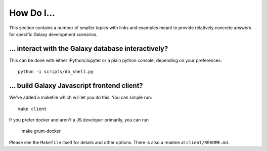 How Do I...
===========

This section contains a number of smaller topics with links and examples meant
to provide relatively concrete answers for specific Galaxy development scenarios.

... interact with the Galaxy database interactively?
----------------------------------------------------

This can be done with either IPython/Jupyter or a plain python console, depending on your preferences::

    python -i scripts/db_shell.py

... build Galaxy Javascript frontend client?
--------------------------------------------

We've added a makefile which will let you do this. You can simple run::

    make client

If you prefer docker and aren't a JS developer primarily, you can run

    make grunt-docker

Please see the ``Makefile`` itself for details and other options. There is also a readme at
``client/README.md``.


